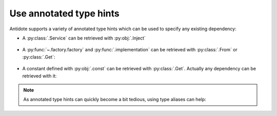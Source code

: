 Use annotated type hints
========================


Antidote supports a variety of annotated type hints which can be used to specify any
existing dependency:

- A :py:class:`.Service` can be retrieved with :py:obj:`.Inject`

    .. testcode:: how_to_annotated_type_hints

        from antidote import injectable, inject, Inject

        @injectable
        class Database:
            pass

        @inject
        def f(db: Inject[Database]) -> Database:
            return db

    .. doctest:: how_to_annotated_type_hints

        >>> f()
        <Database ...>

- A :py:func:`~.factory.factory` and :py:func:`.implementation` can be
  retrieved with :py:class:`.From` or :py:class:`.Get`:

    .. testcode:: how_to_annotated_type_hints

        from antidote import factory, inject, From, Get
        from typing import Annotated
        # from typing_extensions import Annotated # Python < 3.9

        class Database:
            pass

        @factory
        def current_db() -> Database:
            return Database()

        @inject
        def f(db: Annotated[Database, From(current_db)]) -> Database:
            return db

        @inject
        def g(db: Annotated[Database, Get(Database, source=current_db)]) -> Database:
            return db

    .. doctest:: how_to_annotated_type_hints

        >>> f()
        <Database ...>
        >>> g()
        <Database ...>

- A constant defined with :py:obj:`.const` can be retrieved with :py:class:`.Get`. Actually
  any dependency can be retrieved with it:

    .. testcode:: how_to_annotated_type_hints

        from antidote import const, inject, Get
        from typing import Annotated
        # from typing_extensions import Annotated # Python < 3.9

        class Config:
            HOST = const('localhost')

        @inject
        def f(host: Annotated[str, Get(Config.HOST)]) -> str:
            return host

    .. doctest:: how_to_annotated_type_hints

        >>> f()
        'localhost'

.. note::

    As annotated type hints can quickly become a bit tedious, using type aliases can help:

    .. doctest:: how_to_annotated_type_hints

        >>> CurrentDatabase = Annotated[Database, From(current_db)]
        >>> @inject
        ... def f(db: CurrentDatabase) -> Database:
        ...     return db
        >>> f()
        <Database ...>
